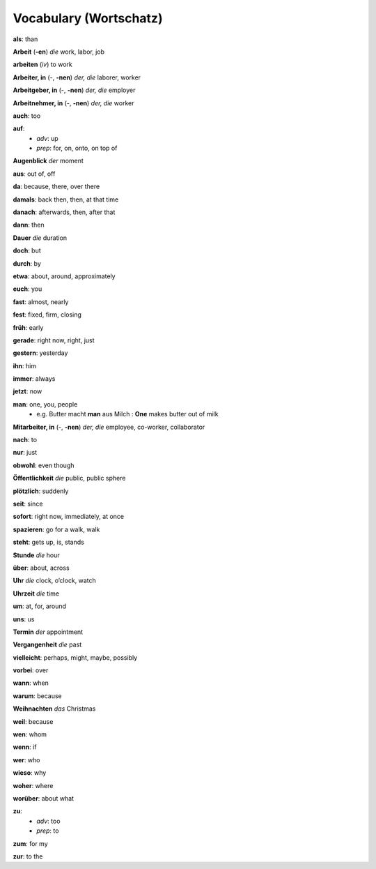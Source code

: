 =======================
Vocabulary (Wortschatz)
=======================
**als**: than

**Arbeit** (**-en**) *die* work, labor, job

**arbeiten** (*iv*) to work

**Arbeiter, in** (-, **-nen**) *der, die* laborer, worker

**Arbeitgeber, in** (-, **-nen**) *der, die* employer

**Arbeitnehmer, in** (-, **-nen**) *der, die* worker

**auch**: too

**auf**: 
  - *adv*: up
  - *prep*: for, on, onto, on top of

**Augenblick** *der* moment

**aus**: out of, off

**da**: because, there, over there

**damals**: back then, then, at that time

**danach**: afterwards, then, after that

**dann**: then

**Dauer** *die* duration

**doch**: but

**durch**: by

**etwa**: about, around, approximately

**euch**: you

**fast**: almost, nearly

**fest**: fixed, firm, closing

**früh**: early

**gerade**: right now, right, just

**gestern**: yesterday

**ihn**: him

**immer**: always

**jetzt**: now

**man**: one, you, people
  * e.g. Butter macht **man** aus Milch : **One** makes butter out of milk

**Mitarbeiter, in** (-, **-nen**) *der, die* employee, co-worker, collaborator

**nach**: to

**nur**: just

**obwohl**: even though

**Öffentlichkeit** *die* public, public sphere

**plötzlich**: suddenly 

**seit**: since

**sofort**: right now, immediately, at once

**spazieren**: go for a walk, walk

**steht**: gets up, is, stands

**Stunde** *die* hour

**über**: about, across

**Uhr** *die* clock, o’clock, watch

**Uhrzeit** *die* time

**um**: at, for, around

**uns**: us

**Termin** *der* appointment

**Vergangenheit** *die* past

**vielleicht**: perhaps, might, maybe, possibly

**vorbei**: over

**wann**: when

**warum**: because

**Weihnachten** *das* Christmas

**weil**: because

**wen**: whom

**wenn**: if

**wer**: who

**wieso**: why

**woher**: where

**worüber**: about what

**zu**: 
  - *adv*: too
  - *prep*: to
  
**zum**: for my

**zur**: to the
